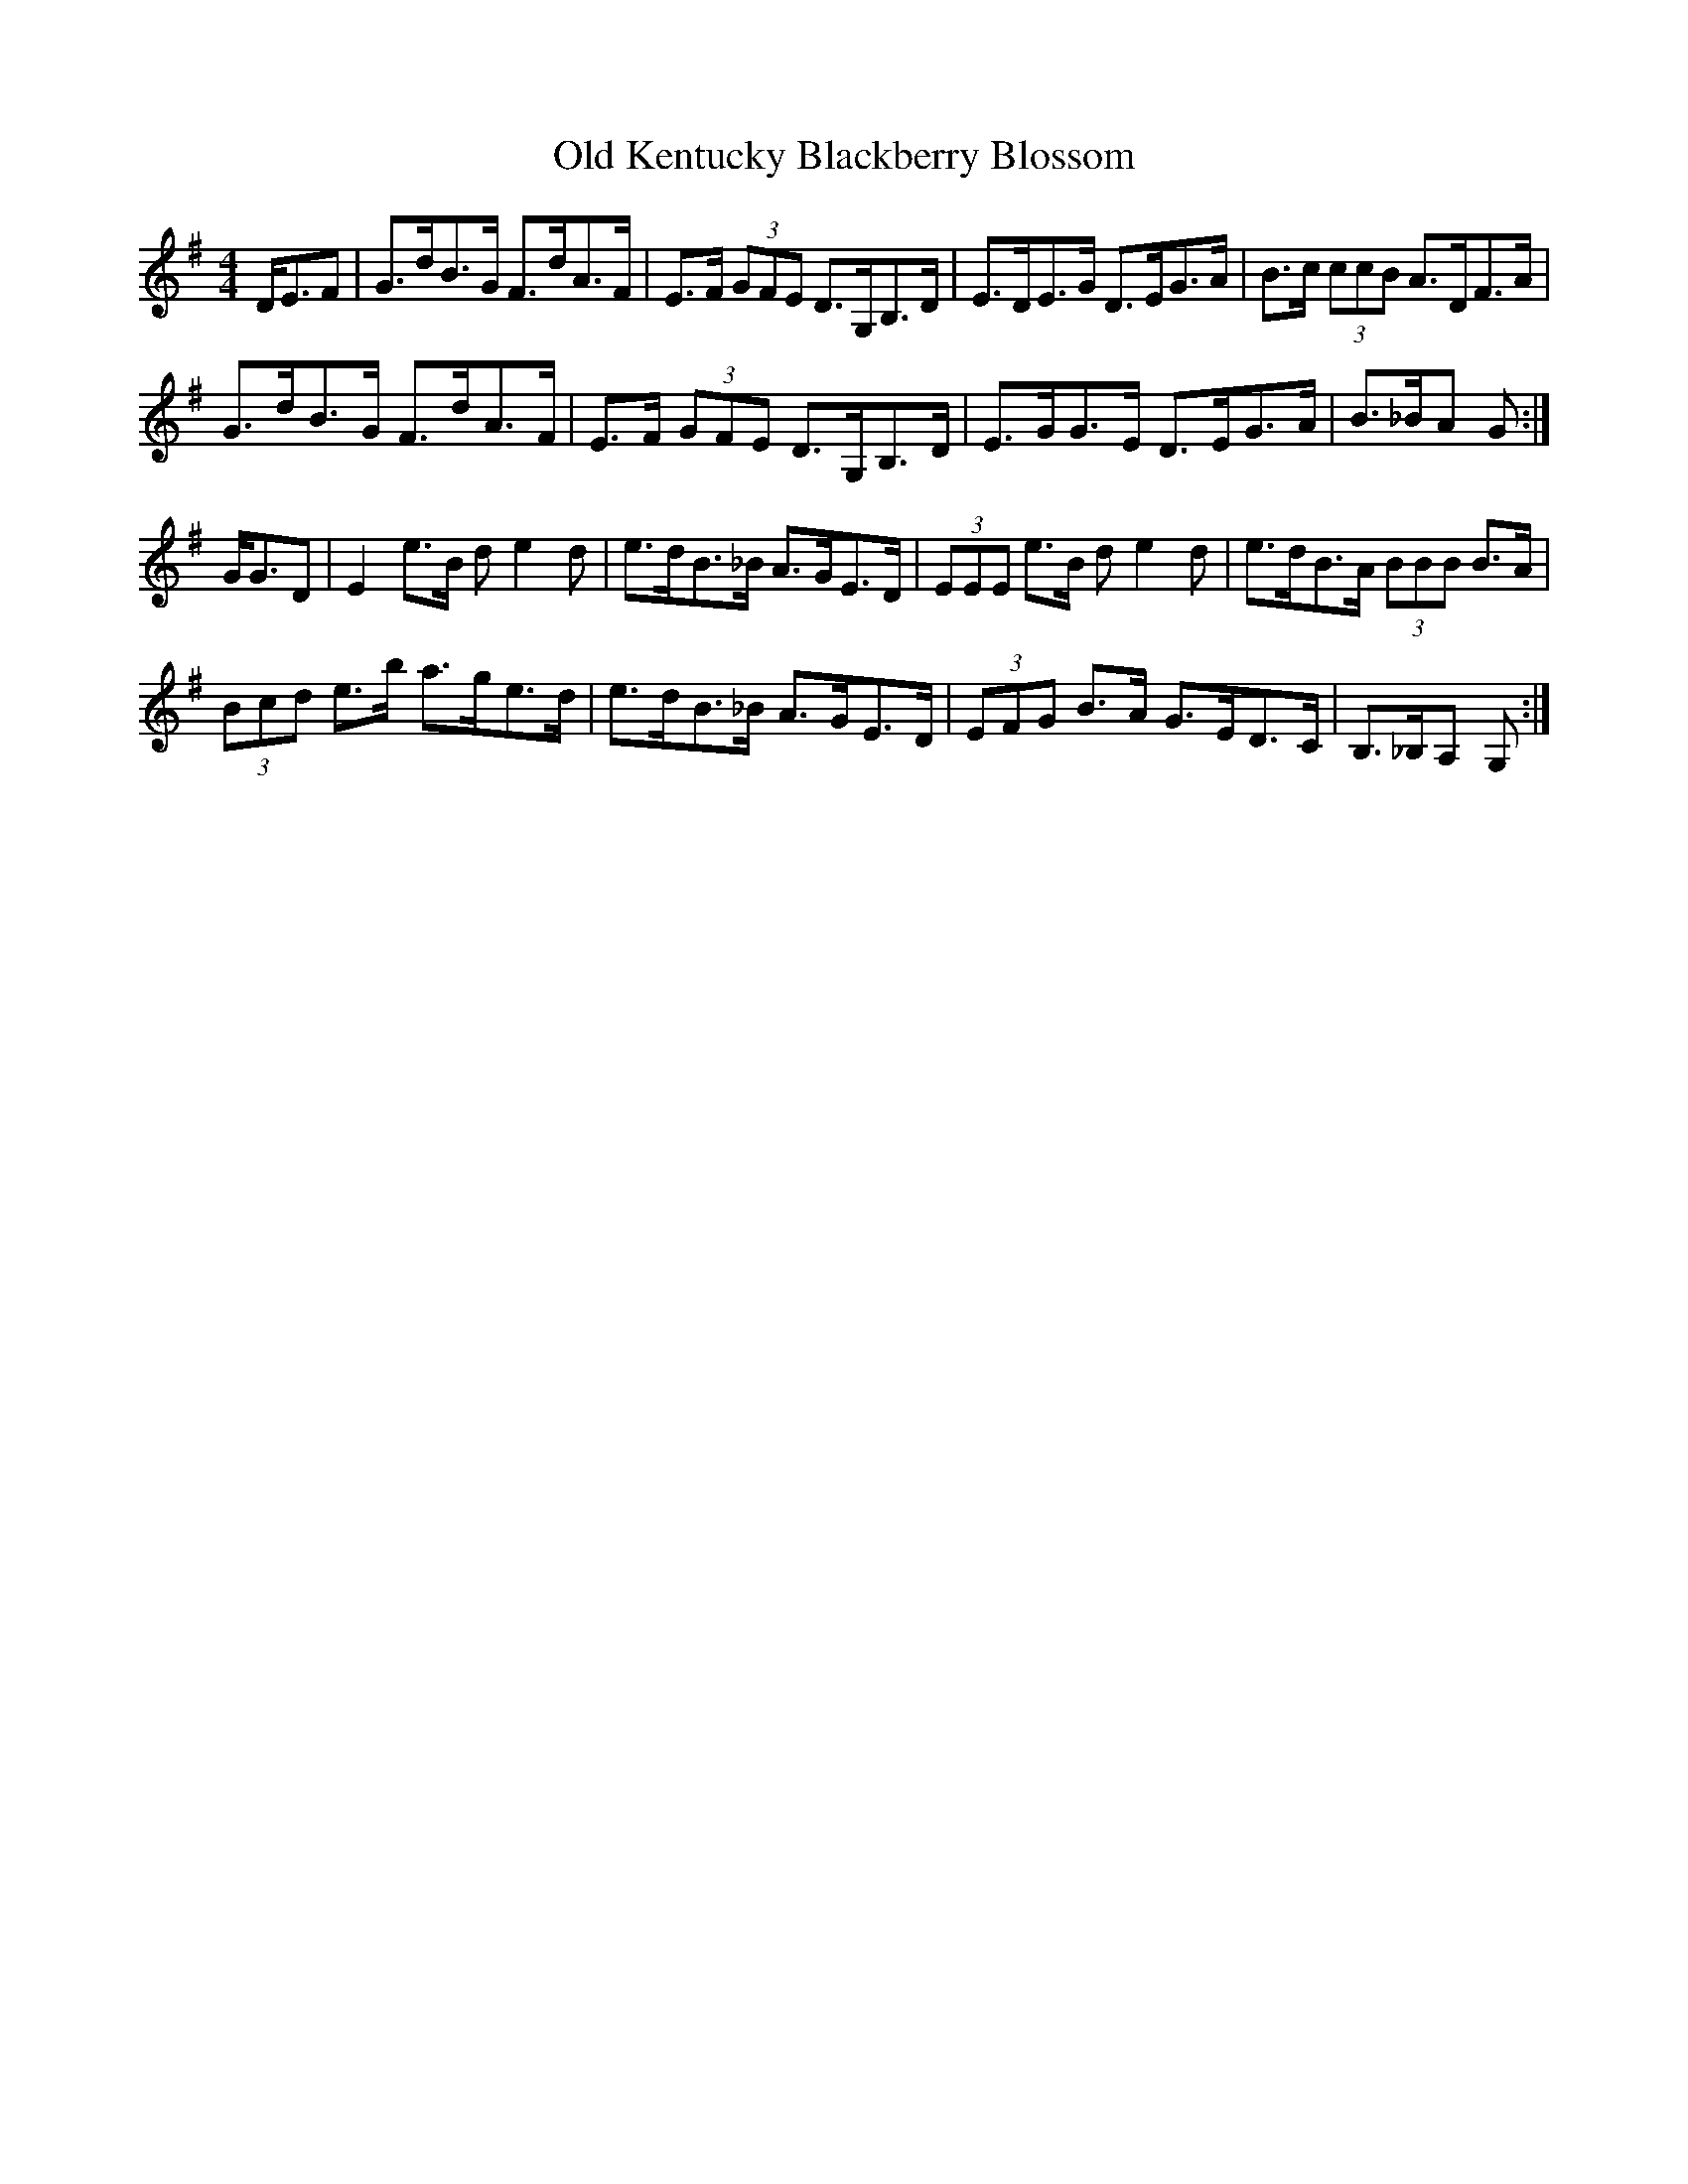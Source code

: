X: 30251
T: Old Kentucky Blackberry Blossom
R: hornpipe
M: 4/4
K: Gmajor
D<EF|G>dB>G F>dA>F|E>F (3GFE D>G,B,>D|E>DE>G D>EG>A|B>c (3ccB A>DF>A|
G>dB>G F>dA>F|E>F (3GFE D>G,B,>D|E>GG>E D>EG>A|B>_BA G:|
G<GD|E2e>B d e2d|e>dB>_B A>GE>D|(3EEE e>B d e2d|e>dB>A (3BBB B>A|
(3Bcd e>b a>ge>d|e>dB>_B A>GE>D|(3EFG B>A G>ED>C|B,>_B,A, G,:|

